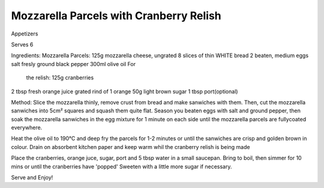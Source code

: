 ----------------------------------------
Mozzarella Parcels with Cranberry Relish
----------------------------------------


Appetizers

Serves 6

Ingredients: Mozzarella Parcels: 125g mozzarella cheese, ungrated
8 slices of thin WHITE bread
2 beaten, medium eggs salt fresly ground black pepper 300ml olive oil For
  the relish: 125g cranberries
2 tbsp fresh orange juice grated rind of 1 orange 50g light brown sugar
1 tbsp port(optional)

Method: Slice the mozzarella thinly, remove crust from bread and make
sanwiches with them.  Then, cut the mozzarella sanwiches into 5cm² squares
and squash them quite flat.  Season you beaten eggs with salt and ground
pepper, then soak the mozzarella sanwiches in the egg mixture for 1 minute
on each side until the mozzarella parcels are fullycoated everywhere.  

Heat the olive oil to 190°C and deep fry the parcels for 1-2 minutes or
until the sanwiches are crisp and golden brown in colour.  Drain on
absorbent kitchen paper and keep warm whil the cranberry relish is being
made

Place the cranberries, orange juce, sugar, port and 5 tbsp water in
a small saucepan.  Bring to boil, then simmer for 10 mins or until the
cranberries have 'popped' Sweeten with a little more sugar if necessary.

Serve and Enjoy!

